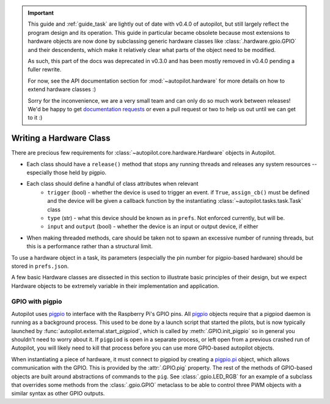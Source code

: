 .. _guide_hardware:

.. important::

    This guide and :ref:`guide_task` are lightly out of date with v0.4.0 of autopilot, but still largely reflect the
    program design and its operation. This guide in particular became obsolete because most extensions to
    hardware objects are now done by subclassing generic hardware classes like :class:`.hardware.gpio.GPIO`
    and their descendents, which make it relatively clear what parts of the object need to be modified.

    As such, this part of the docs was deprecated in v0.3.0 and has been mostly removed in v0.4.0 pending a fuller rewrite.

    For now, see the API documentation section for :mod:`~autopilot.hardware` for more details
    on how to extend hardware classes :)

    Sorry for the inconvenience, we
    are a very small team and can only do so much work between releases! We'd be happy to get
    `documentation requests <https://github.com/auto-pi-lot/autopilot/issues/32>`_ or even a pull request or two to help
    us out until we can get to it :)

Writing a Hardware Class
************************

There are precious few requirements for :class:`~autopilot.core.hardware.Hardware` objects in Autopilot.

* Each class should have a ``release()`` method that stops any running threads and releases any system resources -- especially those held by pigpio.
* Each class should define a handful of class attributes when relevant
    - ``trigger`` (bool) - whether the device is used to trigger an event. if ``True``, ``assign_cb()`` must be defined and the device will be given a callback function by the instantiating :class:`~autopilot.tasks.task.Task` class
    - ``type`` (str) - what this device should be known as in ``prefs``. Not enforced currently, but will be.
    - ``input`` and ``output`` (bool) - whether the device is an input or output device, if either
* When making threaded methods, care should be taken not to spawn an excessive number of running threads, but this is a performance rather than a structural limit.

To use a hardware object in a task, its parameters (especially the pin number for pigpio-based hardware) should be
stored in ``prefs.json``.

A few basic Hardware classes are dissected in this section to illustrate basic principles of their design,
but we expect Hardware objects to be extremely variable in their implementation and application.

GPIO with pigpio
=====================

Autopilot uses `pigpio <http://abyz.me.uk/rpi/pigpio/>`_ to interface with the Raspberry Pi's GPIO pins.
All `pigpio <http://abyz.me.uk/rpi/pigpio/>`_ objects require that a pigpiod daemon is running as a background
process. This used to be done by a launch script that started the pilots, but is now typically launched by
:func:`autopilot.external.start_pigpiod`, which is called by :meth:`.GPIO.init_pigpio` so in general you shouldn't
need to worry about it. If ``pigpiod`` is open in a separate process, or left open from a previous crashed run of Autopilot,
you will likely need to kill that process before you can use more GPIO-based autopilot objects.

When instantiating a piece of hardware, it must connect to pigpiod by creating a `pigpio.pi <http://abyz.me.uk/rpi/pigpio/python.html#pigpio.pi>`_ object,
which allows communication with the GPIO. This is provided by the :attr:`.GPIO.pig` property. The rest of the methods of
GPIO-based objects are built around abstractions of commands to the ``pig``. See :class:`.gpio.LED_RGB` for an example of
a subclass that overrides some methods from the :class:`.gpio.GPIO` metaclass to be able to control three PWM objects
with a similar syntax as other GPIO outputs.

